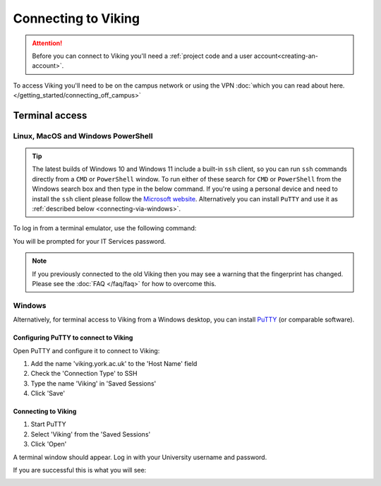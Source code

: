 Connecting to Viking
====================

.. attention::
    Before you can connect to Viking you'll need a :ref:`project code and a user account<creating-an-account>`.

To access Viking you'll need to be on the campus network or using the VPN :doc:`which you can read about here. </getting_started/connecting_off_campus>`


Terminal access
---------------

Linux, MacOS and Windows PowerShell
^^^^^^^^^^^^^^^^^^^^^^^^^^^^^^^^^^^

.. tip::

    The latest builds of Windows 10 and Windows 11 include a built-in ``ssh`` client, so you can run ``ssh`` commands directly from a ``CMD`` or ``PowerShell`` window. To run either of these search for ``CMD`` or ``PowerShell`` from the Windows search box and then type in the below command. If you're using a personal device and need to install the ``ssh`` client please follow the `Microsoft website <https://learn.microsoft.com/en-us/windows-server/administration/openssh/openssh_install_firstuse?tabs=gui#install-openssh-for-windows>`_. Alternatively you can install ``PuTTY`` and use it as :ref:`described below <connecting-via-windows>`.

To log in from a terminal emulator, use the following command:

.. code-block:: console
    :caption: remember to substitute 'abc123' for your own username

    $ ssh abc123@viking.york.ac.uk

You will be prompted for your IT Services password.

.. note::

    If you previously connected to the old Viking then you may see a warning that the fingerprint has changed. Please see the :doc:`FAQ </faq/faq>` for how to overcome this.

.. _connecting-via-windows:

Windows
^^^^^^^

Alternatively, for terminal access to Viking from a Windows desktop, you can install `PuTTY <https://www.chiark.greenend.org.uk/~sgtatham/putty/>`_ (or comparable software).


Configuring PuTTY to connect to Viking
"""""""""""""""""""""""""""""""""""""""

Open PuTTY and configure it to connect to Viking:

1. Add the name 'viking.york.ac.uk' to the 'Host Name' field
2. Check the 'Connection Type' to SSH
3. Type the name 'Viking' in 'Saved Sessions'
4. Click 'Save'

.. image:: ../assets/img/putty1.png

Connecting to Viking
"""""""""""""""""""""

1. Start PuTTY
2. Select 'Viking' from the 'Saved Sessions'
3. Click 'Open'

.. image:: ../assets/img/putty2.png

A terminal window should appear. Log in with your University username and password.

.. image:: ../assets/img/putty3.png

If you are successful this is what you will see:

.. image:: ../assets/img/putty4.png

